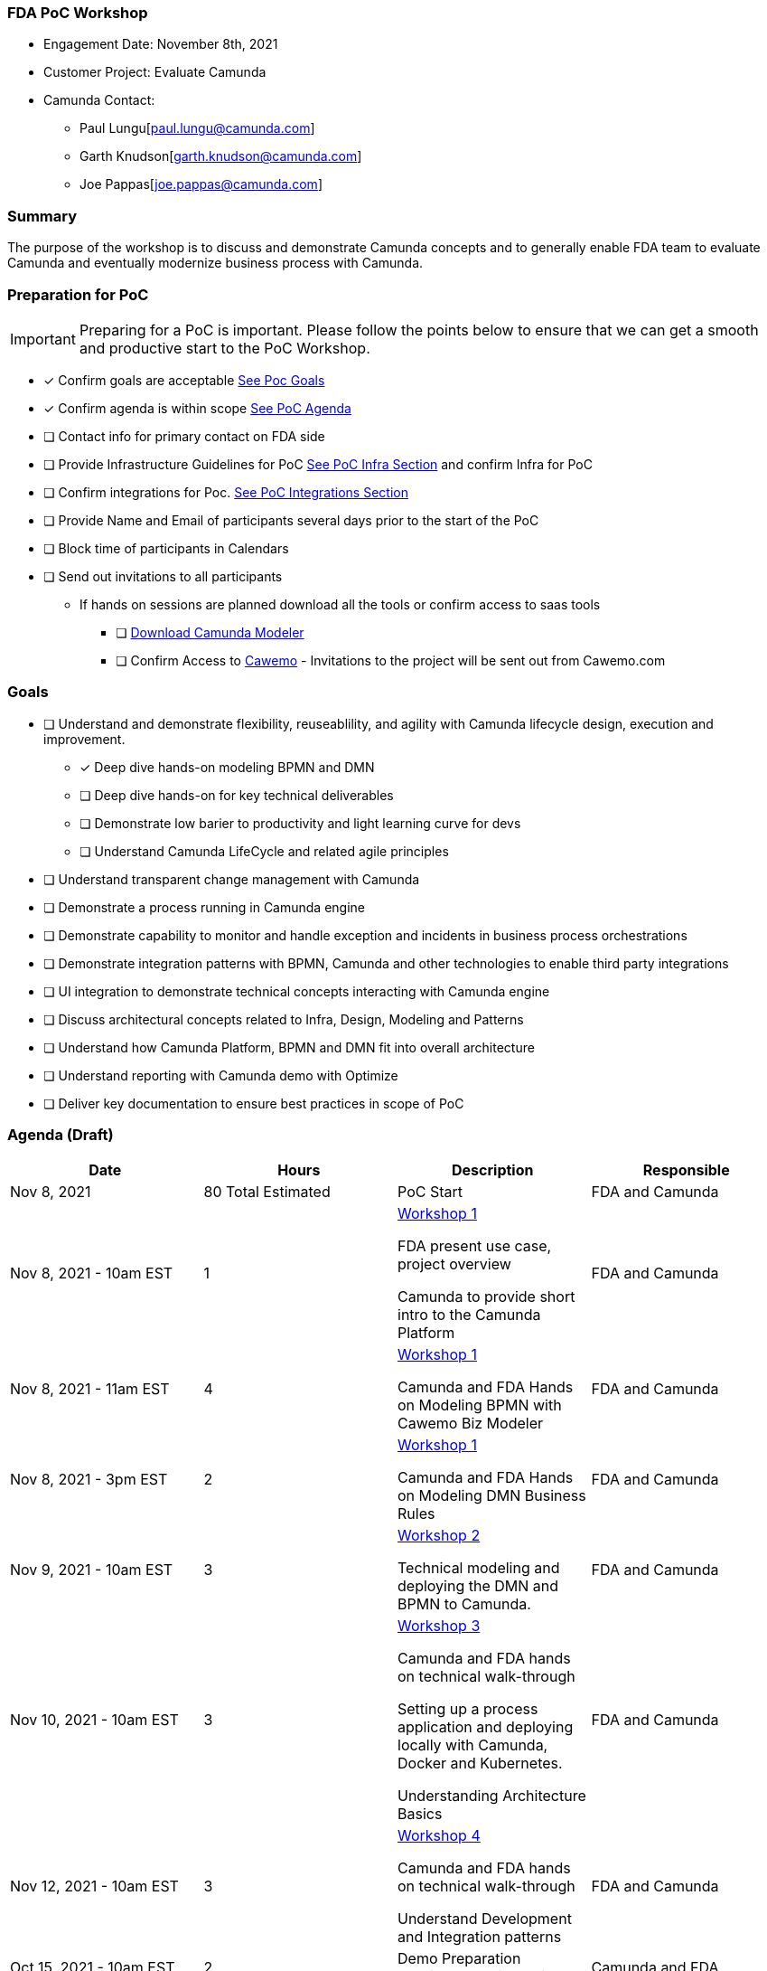 === FDA PoC Workshop
====
- Engagement Date:		November 8th, 2021
- Customer Project:     Evaluate Camunda
- Camunda Contact:
** Paul Lungu[paul.lungu@camunda.com]
** Garth Knudson[garth.knudson@camunda.com]
** Joe Pappas[joe.pappas@camunda.com]
====

=== Summary
The purpose of the workshop is to discuss and demonstrate Camunda concepts and to generally enable FDA team to evaluate Camunda and eventually modernize business process with Camunda.

=== Preparation for PoC

IMPORTANT: Preparing for a PoC is important. Please follow the points below to ensure that we can get a smooth and productive start to the PoC Workshop.

- [x] Confirm goals are acceptable <<poc-goals, See Poc Goals>>
- [x] Confirm agenda is within scope <<poc-agenda, See PoC Agenda>>
- [ ] Contact info for primary contact on FDA side
- [ ] Provide Infrastructure Guidelines for PoC <<poc-tech-stack-infra, See PoC Infra Section>> and confirm Infra for PoC
- [ ] Confirm integrations for Poc. <<poc-integrations, See PoC Integrations Section>>
- [ ] Provide Name and Email of participants several days prior to the start of the PoC
- [ ] Block time of participants in Calendars
- [ ] Send out invitations to all participants
* If hands on sessions are planned download all the tools or confirm access to saas tools
** [ ] https://camunda.com/download/modeler/[Download Camunda Modeler]
** [ ] Confirm Access to https://cawemo.com/[Cawemo] - Invitations to the project will be sent out from Cawemo.com

=== [[poc-goals]] Goals
- [ ] Understand and demonstrate flexibility, reuseablility, and agility with Camunda lifecycle design, execution and improvement.
** [x] Deep dive hands-on modeling BPMN and DMN
** [ ] Deep dive hands-on for key technical deliverables
** [ ] Demonstrate low barier to productivity and light learning curve for devs
** [ ] Understand Camunda LifeCycle and related agile principles
- [ ] Understand transparent change management with Camunda
- [ ] Demonstrate a process running in Camunda engine
- [ ] Demonstrate capability to monitor and handle exception and incidents in business process orchestrations
- [ ] Demonstrate integration patterns with BPMN, Camunda and other technologies to enable third party integrations
- [ ] UI integration to demonstrate technical concepts interacting with Camunda engine
- [ ] Discuss architectural concepts related to Infra, Design, Modeling and Patterns
- [ ] Understand how Camunda Platform, BPMN and DMN fit into overall architecture
- [ ] Understand reporting with Camunda demo with Optimize
- [ ] Deliver key documentation to ensure best practices in scope of PoC

=== [[poc-agenda]]Agenda (Draft)

[cols="1,1,1,1"]
|===
|Date | Hours | Description | Responsible

|Nov 8, 2021
|80 Total Estimated
|PoC Start
|FDA and Camunda

|Nov 8, 2021 - 10am EST
|1
|<<workshop-1, Workshop 1>>

FDA present use case, project overview

Camunda to provide short intro to the Camunda Platform
|FDA and Camunda

|Nov 8, 2021 - 11am EST
|4
|<<workshop-1, Workshop 1>>

Camunda and FDA Hands on Modeling BPMN with Cawemo Biz Modeler

|FDA and Camunda

|Nov 8, 2021 - 3pm EST
|2
|<<workshop-1, Workshop 1>>

Camunda and FDA Hands on Modeling DMN Business Rules
|FDA and Camunda

|Nov 9, 2021 - 10am EST
|3
|<<workshop-2, Workshop 2>>

Technical modeling and deploying the DMN and BPMN to Camunda.

|FDA and Camunda

|Nov 10, 2021 - 10am EST
|3
|<<workshop-3, Workshop 3>>

Camunda and FDA hands on technical walk-through

Setting up a process application and deploying locally with Camunda, Docker and Kubernetes.

Understanding Architecture Basics

|FDA and Camunda

|Nov 12, 2021 - 10am EST
| 3
|<<workshop-4, Workshop 4>>

Camunda and FDA hands on technical walk-through

Understand Development and Integration patterns

|FDA and Camunda

|Oct 15, 2021 - 10am EST
| 2
|Demo Preparation Contingency Discussion
|Camunda and FDA

|Nov 17, 2021 - 10am EST
|2.5
|PoC DEMO Dry Run
|Camunda and FDA

|Nov 19, 2021 - 10am EST
|2.5
|PoC DEMO
|Camunda and FDA

|===

==== [[workshop-1]]Workshop 1 - Camunda Platform, Modeling BPMN

===== *Agenda*:  Quick Walk through of Camunda Platform, Hands on business modeling with BPMN and DMN

image:./images/camunda-platform.png[Process Usecase]

- Camunda *process automation life-cycle* lends itself well to agile and iterative design principles. Camunda provides powerful and flexible tools in each phase of the life-cycle allowing process designers, developers, workflow operators and business analysts to effectively create, code, operate and analyse business process from start to finish.

** *Design Phase* business and it collaboration with Cawemo and Desktop Modeler
** *Automate and Execute Phase* technical and operational execution of process, interaction with process from operational and end user standpoint
** *Improvement Phase*


==== Modeling
- Business modeling with https://cawemo.com/[Cawemo]
- Technical Modeling with https://camunda.com/download/modeler/[Camunda Modeler]
- Framework to https://bpmn.io/[customize modeling experience]
- https://github.com/camunda/camunda-modeler/tree/master/docs/element-templates[Element Templates] for configuring modeling experience
- https://camunda.com/best-practices/building-flexibility-into-bpmn-models/[Modeling best practices]
- https://camunda.com/dmn/[DMN Basics]

==== [[workshop-2]]Workshop 2 - Executing and Operating Workflow
===== Agenda: Technical modeling and deploying the DMN and BPMN to Camunda. Understanding cockpit and engine basics
- Techincal Modeling making a workflow executable
- https://camunda.com/products/camunda-platform/cockpit/[Camunda Cockpit]

==== Engine Fundamentals
- Understanding https://docs.camunda.org/manual/7.15/user-guide/process-engine/transactions-in-processes/[Transactions and Thread Control]
- Understand https://docs.camunda.org/manual/7.15/user-guide/process-engine/history/[Camunda History, Audit and Cleanup]
//**  https://docs.camunda.org/manual/7.15/user-guide/process-engine/database/database-schema/[Database Schema]


==== [[workshop-3]]Workshop 3 - Project Setup, Tech Stack, Deployment and Architecture
===== Agenda: Setting up a process application and deploying locally with Camunda, Docker and Kubernetes. Understand architecture basics.

- Camunda platform installation options
** Spring-boot
** Tomcat Servlet and other
** https://docs.camunda.org/manual/7.16/installation/
- Camunda Platform and REST API Architecture
** https://camunda.com/wp-content/uploads/2020/09/TB-Camunda_Reference_Architecture-092520.pdf[Camunda architecture]
** https://docs.camunda.org/manual/7.16/user-guide/process-engine/multi-tenancy/[Camunda Multitenancy Official Doc]
- https://github.com/camunda/docker-camunda-bpm-platform[Camunda Docker] image and docs
- https://github.com/camunda-community-hub/camunda-helm/tree/main/charts/camunda-bpm-platform[Camunda Kubernetes] with HELM
- https://github.com/camunda/docker-camunda-bpm-platform[Official Camunda Docker Image]
- https://github.com/camunda-community-hub/camunda-helm/tree/main/charts/camunda-bpm-platform[Official Camunda HELM Chart]
- https://hub.docker.com/r/camunda/camunda-bpm-platform[Docker HUB Camunda Platform] see tags for options
- https://github.com/plungu/camunda-helm[forked opinionated HELM chart]
- See https://docs.camunda.org/manual/7.15/introduction/supported-environments/[Supported Environments] to ensure the right infra is chosen
- https://docs.camunda.org/manual/latest/update/[Upgrade Path and Practice]
//- Blue green deployment with camunda

==== [[workshop-4]]Workshop 4 - Development and Integration Patterns
===== Agenda: Understand development and integration patterns

//==== Integration Patterns
//* AMQP Pub/Sub
//* Async Messaging
//* Synchronous service tasks REST
//* External Tasks


//Additionally, we spent time running with Docker Tomcact Image and Spring-Boot for local development.
//
//- https://plungu.github.io/camunda-react-springboot-example/index.html[camunda-poc-starter ordering usecase]
//===== Running Local Dev
//- <<example-camunda-docker-tomcat,Run the Camunda Tomcat Docker Image>>
//- <<example-camunda-docker-springboot,Run Camunda Spring-Boot with Docker>>
//- <<example-camunda-helm,Run Camunda HELM>>
//- <<best-practice-securing-db-connection,Configuring a SSL/TLS connection from Camunda application to Postgres Database>>


---
=== Use Case - Submission Review

==== Workflow
====
*In Progress ...*
====

=== [[poc-integrations]] PoC Integrations
====
*In Progress ...*
====

//* [ ] Pub/Sub with workflow
//** Messaging through Kafka
//* [ ] Integration with Salesforce
//** Creation, update and deletion of case/object
//* [ ] Notification and Validation
//** Twilio SMS
//** Email Integration
//** Camunda Element Template for Quick Configuration of Integration
//* Mock CreditCard integrations
//* [ ] UI integrations
//** Start workflow from UI and message interaction
//** Complete work based on async notification to third party by choreographing the user experience


















